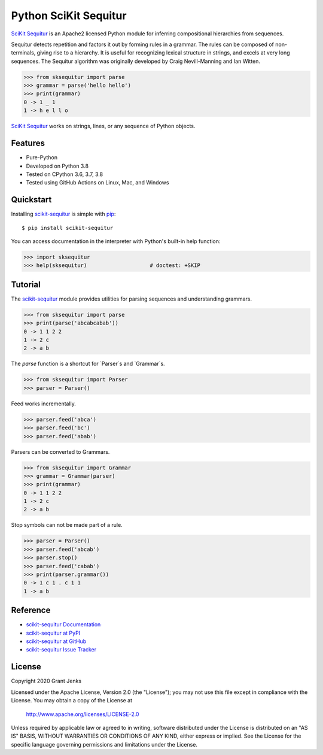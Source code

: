 Python SciKit Sequitur
======================

`SciKit Sequitur`_ is an Apache2 licensed Python module for inferring
compositional hierarchies from sequences.

Sequitur detects repetition and factors it out by forming rules in a
grammar. The rules can be composed of non-terminals, giving rise to a
hierarchy. It is useful for recognizing lexical structure in strings, and
excels at very long sequences. The Sequitur algorithm was originally developed
by Craig Nevill-Manning and Ian Witten.

.. code-block:: python

   >>> from sksequitur import parse
   >>> grammar = parse('hello hello')
   >>> print(grammar)
   0 -> 1 _ 1
   1 -> h e l l o

`SciKit Sequitur`_ works on strings, lines, or any sequence of Python objects.


Features
--------

- Pure-Python
- Developed on Python 3.8
- Tested on CPython 3.6, 3.7, 3.8
- Tested using GitHub Actions on Linux, Mac, and Windows

.. image:: https://github.com/grantjenks/scikit-sequitur/workflows/integration/badge.svg
   :target: http://www.grantjenks.com/docs/sksequitur/


Quickstart
----------

Installing `scikit-sequitur`_ is simple with `pip <http://www.pip-installer.org/>`_::

  $ pip install scikit-sequitur

You can access documentation in the interpreter with Python's built-in help
function:

.. code-block:: python

   >>> import sksequitur
   >>> help(sksequitur)                    # doctest: +SKIP


Tutorial
--------

The `scikit-sequitur`_ module provides utilities for parsing sequences and
understanding grammars.

.. code-block:: python

   >>> from sksequitur import parse
   >>> print(parse('abcabcabab'))
   0 -> 1 1 2 2
   1 -> 2 c
   2 -> a b

The `parse` function is a shortcut for `Parser`s and `Grammar`s.

.. code-block:: python

   >>> from sksequitur import Parser
   >>> parser = Parser()

Feed works incrementally.

.. code-block:: python

   >>> parser.feed('abca')
   >>> parser.feed('bc')
   >>> parser.feed('abab')

Parsers can be converted to Grammars.

.. code-block:: python

   >>> from sksequitur import Grammar
   >>> grammar = Grammar(parser)
   >>> print(grammar)
   0 -> 1 1 2 2
   1 -> 2 c
   2 -> a b

Stop symbols can not be made part of a rule.

.. code-block:: python

   >>> parser = Parser()
   >>> parser.feed('abcab')
   >>> parser.stop()
   >>> parser.feed('cabab')
   >>> print(parser.grammar())
   0 -> 1 c 1 . c 1 1
   1 -> a b


Reference
---------

* `scikit-sequitur Documentation`_
* `scikit-sequitur at PyPI`_
* `scikit-sequitur at GitHub`_
* `scikit-sequitur Issue Tracker`_

.. _`scikit-sequitur Documentation`: http://www.grantjenks.com/docs/sksequitur/
.. _`scikit-sequitur at PyPI`: https://pypi.python.org/pypi/scikit-sequitur/
.. _`scikit-sequitur at GitHub`: https://github.com/grantjenks/scikit-sequitur/
.. _`scikit-sequitur Issue Tracker`: https://github.com/grantjenks/scikit-sequitur/issues/


License
-------

Copyright 2020 Grant Jenks

Licensed under the Apache License, Version 2.0 (the "License"); you may not use
this file except in compliance with the License.  You may obtain a copy of the
License at

    http://www.apache.org/licenses/LICENSE-2.0

Unless required by applicable law or agreed to in writing, software distributed
under the License is distributed on an "AS IS" BASIS, WITHOUT WARRANTIES OR
CONDITIONS OF ANY KIND, either express or implied.  See the License for the
specific language governing permissions and limitations under the License.


.. _`SciKit Sequitur`: http://www.grantjenks.com/docs/sksequitur/
.. _`scikit-sequitur`: http://www.grantjenks.com/docs/sksequitur/
